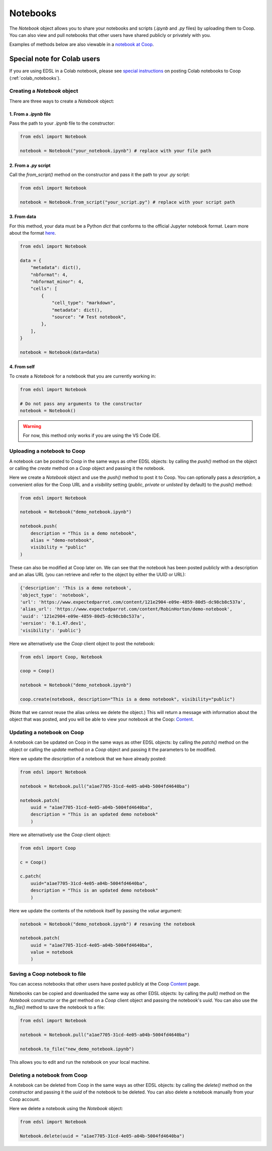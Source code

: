 .. _notebooks:

Notebooks
=========

The `Notebook` object allows you to share your notebooks and scripts (*.ipynb* and *.py* files) by uploading them to Coop.
You can also view and pull notebooks that other users have shared publicly or privately with you.

Examples of methods below are also viewable in a `notebook at Coop <https://www.expectedparrot.com/content/RobinHorton/example-notebook>`_.


Special note for Colab users
~~~~~~~~~~~~~~~~~~~~~~~~~~~~

If you are using EDSL in a Colab notebook, please see `special instructions <https://docs.expectedparrot.com/en/latest/colab_notebooks.html>`_ on posting Colab notebooks to Coop (:ref:`colab_notebooks`).


Creating a `Notebook` object
----------------------------

There are three ways to create a `Notebook` object:


1. From a *.ipynb* file
^^^^^^^^^^^^^^^^^^^^^^^

Pass the path to your *.ipynb* file to the constructor:

.. code-block:: python

    from edsl import Notebook

    notebook = Notebook("your_notebook.ipynb") # replace with your file path


2. From a *.py* script
^^^^^^^^^^^^^^^^^^^^^^

Call the `from_script()` method on the constructor and pass it the path to your *.py* script:

.. code-block:: python

    from edsl import Notebook

    notebook = Notebook.from_script("your_script.py") # replace with your script path


3. From data
^^^^^^^^^^^^

For this method, your data must be a Python `dict` that conforms to the official Jupyter notebook format. 
Learn more about the format `here <https://nbformat.readthedocs.io/en/latest/format_description.html>`_.

.. code-block:: python

    from edsl import Notebook

    data = {
        "metadata": dict(),
        "nbformat": 4,
        "nbformat_minor": 4,
        "cells": [
            {
                "cell_type": "markdown",
                "metadata": dict(),
                "source": "# Test notebook",
            },
        ],
    }

    notebook = Notebook(data=data)


4. From self
^^^^^^^^^^^^

To create a `Notebook` for a notebook that you are currently working in:

.. code-block:: python

    from edsl import Notebook

    # Do not pass any arguments to the constructor
    notebook = Notebook()


.. warning::

    For now, this method only works if you are using the VS Code IDE. 



Uploading a notebook to Coop
----------------------------

A notebook can be posted to Coop in the same ways as other EDSL objects: by calling the `push()` method on the object or calling the `create` method on a `Coop` object and passing it the notebook.

Here we create a `Notebook` object and use the `push()` method to post it to Coop.
You can optionally pass a `description`, a convenient `alias` for the Coop URL and a `visibility` setting (*public*, *private* or *unlisted* by default) to the `push()` method:

.. code-block:: python

    from edsl import Notebook

    notebook = Notebook("demo_notebook.ipynb")

    notebook.push(
        description = "This is a demo notebook", 
        alias = "demo-notebook",
        visibility = "public"
    ) 


These can also be modified at Coop later on.
We can see that the notebook has been posted publicly with a description and an alias URL (you can retrieve and refer to the object by either the UUID or URL):

.. code-block:: text

    {'description': 'This is a demo notebook',
    'object_type': 'notebook',
    'url': 'https://www.expectedparrot.com/content/121e2904-e09e-4859-80d5-dc98cb8c537a',
    'alias_url': 'https://www.expectedparrot.com/content/RobinHorton/demo-notebook',
    'uuid': '121e2904-e09e-4859-80d5-dc98cb8c537a',
    'version': '0.1.47.dev1',
    'visibility': 'public'}


Here we alternatively use the `Coop` client object to post the notebook:

.. code-block:: python

    from edsl import Coop, Notebook

    coop = Coop()

    notebook = Notebook("demo_notebook.ipynb")

    coop.create(notebook, description="This is a demo notebook", visibility="public")


(Note that we cannot reuse the alias unless we delete the object.)
This will return a message with information about the object that was posted, and you will be able to view your notebook at the Coop: `Content  <https://www.expectedparrot.com/home/content>`_.


Updating a notebook on Coop
---------------------------

A notebook can be updated on Coop in the same ways as other EDSL objects: by calling the `patch()` method on the object or calling the `update` method on a `Coop` object and passing it the parameters to be modified.

Here we update the `description` of a notebook that we have already posted:

.. code-block:: python

    from edsl import Notebook

    notebook = Notebook.pull("a1ae7705-31cd-4e05-a04b-5004fd4640ba")

    notebook.patch(
        uuid = "a1ae7705-31cd-4e05-a04b-5004fd4640ba", 
        description = "This is an updated demo notebook"
        )


Here we alternatively use the `Coop` client object:

.. code-block:: python

    from edsl import Coop

    c = Coop()  

    c.patch(
        uuid="a1ae7705-31cd-4e05-a04b-5004fd4640ba",
        description = "This is an updated demo notebook"
        )  


Here we update the contents of the notebook itself by passing the `value` argument:

.. code-block:: python

    notebook = Notebook("demo_notebook.ipynb") # resaving the notebook

    notebook.patch(
        uuid = "a1ae7705-31cd-4e05-a04b-5004fd4640ba", 
        value = notebook
        )


Saving a Coop notebook to file
------------------------------

You can access notebooks that other users have posted publicly at the Coop `Content <https://www.expectedparrot.com/content/explore>`_ page.

Notebooks can be copied and downloaded the same way as other EDSL objects: by calling the `pull()` method on the `Notebook` constructor or the `get` method on a `Coop` client object and passing the notebook's `uuid`.
You can also use the `to_file()` method to save the notebook to a file:

.. code-block:: python

    from edsl import Notebook

    notebook = Notebook.pull("a1ae7705-31cd-4e05-a04b-5004fd4640ba")

    notebook.to_file("new_demo_notebook.ipynb")


This allows you to edit and run the notebook on your local machine.


Deleting a notebook from Coop
-----------------------------

A notebook can be deleted from Coop in the same ways as other EDSL objects: by calling the `delete()` method on the constructor and passing it the `uuid` of the notebook to be deleted.
You can also delete a notebook manually from your Coop account.

Here we delete a notebook using the `Notebook` object:

.. code-block:: python

    from edsl import Notebook

    Notebook.delete(uuid = "a1ae7705-31cd-4e05-a04b-5004fd4640ba")